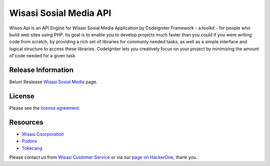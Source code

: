 #######################
Wisasi Sosial Media API
#######################

Wisos Api is an API Engine for Wisasi Sosial Media Application by Codeigniter Framework - a toolkit - for people
who build web sites using PHP. Its goal is to enable you to develop projects
much faster than you could if you were writing code from scratch, by providing
a rich set of libraries for commonly needed tasks, as well as a simple
interface and logical structure to access these libraries. CodeIgniter lets
you creatively focus on your project by minimizing the amount of code needed
for a given task.

*******************
Release Information
*******************

Belum Realease `Wisasi Sosial Media
<https://jejak.wisasi.com>`_ page.

*******
License
*******

Please see the `license
agreement <https://github.com/bcit-ci/CodeIgniter/blob/develop/user_guide_src/source/license.rst>`_.

*********
Resources
*********

-  `Wisasi Coorporation <https://www.wisasi.com>`_
-  `Pudora <https://www.pudora.com>`_
-  `Tokecang <http://www.tokecang.com/>`_

Please contact us from `Wisasi Customer Service <mailto:beni.sopian89@gmail.com>`_
or via our `page on HackerOne <https://hackerone.com/>`_, thank you.

